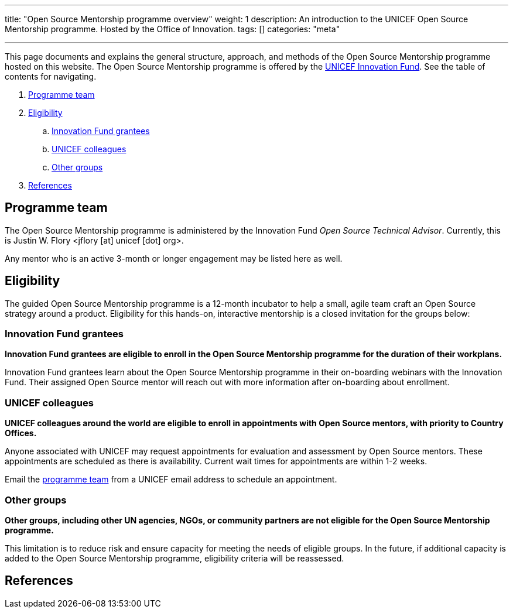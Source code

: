 ---
title: "Open Source Mentorship programme overview"
weight: 1
description: An introduction to the UNICEF Open Source Mentorship programme. Hosted by the Office of Innovation.
tags: []
categories: "meta"

---
// document settings
:hide-uri-scheme:
// reference links
:unicef-advisor: Justin W. Flory
:unicef-advisor-email: jflory [at] unicef [dot] org
:unicef-fund: https://www.unicefinnovationfund.org/[UNICEF Innovation Fund,window=read-later]
:unicef-colleague-support-timeframe: within 1-2 weeks

This page documents and explains the general structure, approach, and methods of the Open Source Mentorship programme hosted on this website.
The Open Source Mentorship programme is offered by the {unicef-fund}.
See the table of contents for navigating.

//TODO fix hugo theme to correctly render toc attributes instead of hand-typing them out
. link:#team[Programme team]
. link:#eligibility[Eligibility]
.. link:#eligibility-fund[Innovation Fund grantees]
.. link:#eligibility-unicef[UNICEF colleagues]
.. link:#eligibility-others[Other groups]
. link:#refs[References]


[[team]]
== Programme team

The Open Source Mentorship programme is administered by the Innovation Fund _Open Source Technical Advisor_.
Currently, this is {unicef-advisor} <{unicef-advisor-email}>.

Any mentor who is an active 3-month or longer engagement may be listed here as well.


[[eligibility]]
== Eligibility

The guided Open Source Mentorship programme is a 12-month incubator to help a small, agile team craft an Open Source strategy around a product.
Eligibility for this hands-on, interactive mentorship is a closed invitation for the groups below:

[[eligibility-fund]]
=== Innovation Fund grantees

*Innovation Fund grantees are eligible to enroll in the Open Source Mentorship programme for the duration of their workplans.*

Innovation Fund grantees learn about the Open Source Mentorship programme in their on-boarding webinars with the Innovation Fund.
Their assigned Open Source mentor will reach out with more information after on-boarding about enrollment.

[[eligibility-unicef]]
=== UNICEF colleagues

*UNICEF colleagues around the world are eligible to enroll in appointments with Open Source mentors, with priority to Country Offices.*

Anyone associated with UNICEF may request appointments for evaluation and assessment by Open Source mentors.
These appointments are scheduled as there is availability.
Current wait times for appointments are {unicef-colleague-support-timeframe}.

Email the link:#team[programme team] from a UNICEF email address to schedule an appointment.

[[eligibility-others]]
=== Other groups

*Other groups, including other UN agencies, NGOs, or community partners are not eligible for the Open Source Mentorship programme.*

This limitation is to reduce risk and ensure capacity for meeting the needs of eligible groups.
In the future, if additional capacity is added to the Open Source Mentorship programme, eligibility criteria will be reassessed.


[[refs]]
== References
